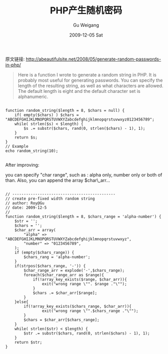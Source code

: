 #+TITLE: PHP产生随机密码
#+AUTHOR: Gu Weigang
#+EMAIL: guweigang@outlook.com
#+DATE: 2009-12-05 Sat
#+URI: /blog/2009/12/05/php-generate-a-random-password/
#+KEYWORDS: 
#+TAGS: php, random passwords, 随机密码
#+LANGUAGE: zh_CN
#+OPTIONS: H:3 num:nil toc:nil \n:nil ::t |:t ^:nil -:nil f:t *:t <:t
#+DESCRIPTION: 

原文链接: [[http://abeautifulsite.net/2008/05/generate-random-passwords-in-php/][http://abeautifulsite.net/2008/05/generate-random-passwords-in-php/]]


#+BEGIN_QUOTE
  Here is a function I wrote to generate a random string in PHP. It is probably most useful for generating passwords. You can specify the length of the resulting string, as well as what characters are allowed. The default length is eight and the default character set is alphanumeric.
#+END_QUOTE





#+BEGIN_EXAMPLE
    
function random_string($length = 8, $chars = null) {
    if( empty($chars) ) $chars = "ABCDEFGHIJKLMNOPQRSTUVWXYZabcdefghijklmnopqrstuvwxyz0123456789";
    while( strlen($s) < $length) {
        $s .= substr($chars, rand(0, strlen($chars) - 1), 1);
    }
    return $s;
}
// Example
echo random_string(10);

#+END_EXAMPLE



After improving:

 you can specify "char range", such as : alpha only, number only or both of than. Also, you can append the array $char\_arr...


#+BEGIN_EXAMPLE
    
// ---------------------------------------------
// create pre-fixed width random string
// author: Roy@Gu
// date: 2009-12-5
//
function random_string($length = 8, $chars_range = 'alpha-number') {
    $str = '';
    $chars = '';
    $char_arr = array(
        "alpha" => "ABCDEFGHIJKLMNOPQRSTUVWXYZabcdefghijklmnopqrstuvwxyz",
        "number" => "0123456789",
    );
    if (empty($chars_range)) {
        $chars_rang = 'alpha-number';
    }
    if(strpos($chars_range, '-')) {
        $char_range_arr = explode('-',$chars_range);
        foreach($char_range_arr as $range){
            if(!array_key_exists($range, $char_arr)){
                exit("wrong range \"". $range ."\"");
            }
            $chars .= $char_arr[$range];
        }
    }else{
        if(!array_key_exists($chars_range, $char_arr)){
                exit("wrong range \"".$chars_range ."\"");
        }
        $chars = $char_arr[$chars_range];
    }
    while( strlen($str) < $length) {
        $str .= substr($chars, rand(0, strlen($chars) - 1), 1);
    }
    return $str;
}

#+END_EXAMPLE



